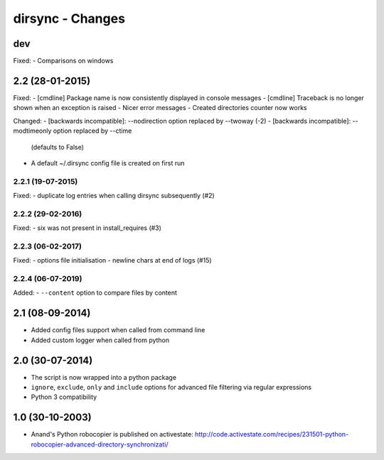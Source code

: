 dirsync - Changes
=================

dev
---

Fixed:
- Comparisons on windows


2.2 (28-01-2015)
----------------

Fixed:
- [cmdline] Package name is now consistently displayed in console messages
- [cmdline] Traceback is no longer shown when an exception is raised
- Nicer error messages
- Created directories counter now works

Changed:
- [backwards incompatible]: --nodirection option replaced by --twoway (-2)
- [backwards incompatible]: --modtimeonly option replaced by --ctime
  (defaults to False)
- A default ~/.dirsync config file is created on first run

2.2.1 (19-07-2015)
..................

Fixed:
- duplicate log entries when calling dirsync subsequently (#2)

2.2.2 (29-02-2016)
..................

Fixed:
- six was not present in install_requires (#3)

2.2.3 (06-02-2017)
..................

Fixed:
- options file initialisation
- newline chars at end of logs (#15)

2.2.4 (06-07-2019)
..................

Added:
- ``--content`` option to compare files by content


2.1 (08-09-2014)
----------------

- Added config files support when called from command line
- Added custom logger when called from python


2.0 (30-07-2014)
----------------

- The script is now wrapped into a python package
- ``ignore``, ``exclude``, ``only`` and ``include`` options for advanced file
  filtering via regular expressions
- Python 3 compatibility


1.0 (30-10-2003)
----------------

- Anand's Python robocopier is published on activestate:
  http://code.activestate.com/recipes/231501-python-robocopier-advanced-directory-synchronizati/
